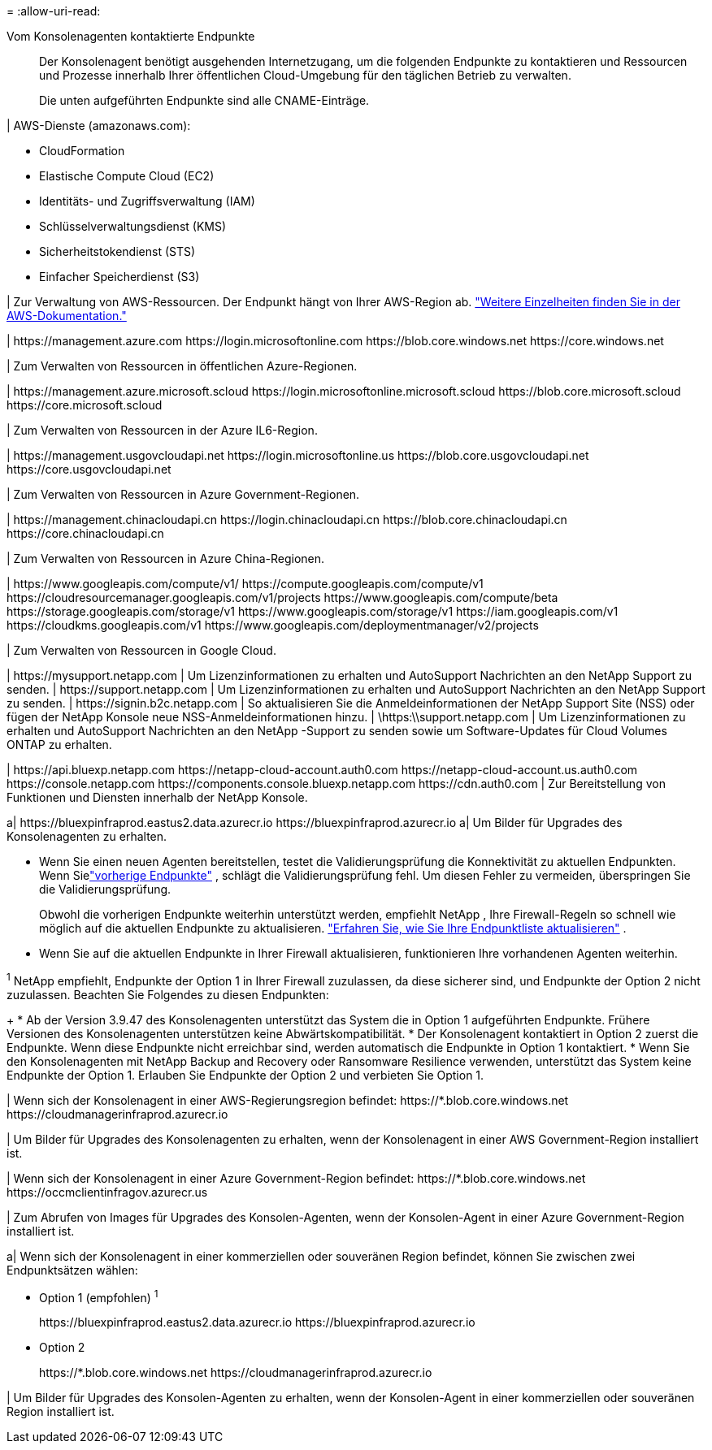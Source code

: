 = 
:allow-uri-read: 


Vom Konsolenagenten kontaktierte Endpunkte:: Der Konsolenagent benötigt ausgehenden Internetzugang, um die folgenden Endpunkte zu kontaktieren und Ressourcen und Prozesse innerhalb Ihrer öffentlichen Cloud-Umgebung für den täglichen Betrieb zu verwalten.
+
--
Die unten aufgeführten Endpunkte sind alle CNAME-Einträge.

--


| AWS-Dienste (amazonaws.com):

* CloudFormation
* Elastische Compute Cloud (EC2)
* Identitäts- und Zugriffsverwaltung (IAM)
* Schlüsselverwaltungsdienst (KMS)
* Sicherheitstokendienst (STS)
* Einfacher Speicherdienst (S3)


| Zur Verwaltung von AWS-Ressourcen.  Der Endpunkt hängt von Ihrer AWS-Region ab. https://docs.aws.amazon.com/general/latest/gr/rande.html["Weitere Einzelheiten finden Sie in der AWS-Dokumentation."^]

| \https://management.azure.com \https://login.microsoftonline.com \https://blob.core.windows.net \https://core.windows.net

| Zum Verwalten von Ressourcen in öffentlichen Azure-Regionen.

| \https://management.azure.microsoft.scloud \https://login.microsoftonline.microsoft.scloud \https://blob.core.microsoft.scloud \https://core.microsoft.scloud

| Zum Verwalten von Ressourcen in der Azure IL6-Region.

| \https://management.usgovcloudapi.net \https://login.microsoftonline.us \https://blob.core.usgovcloudapi.net \https://core.usgovcloudapi.net

| Zum Verwalten von Ressourcen in Azure Government-Regionen.

| \https://management.chinacloudapi.cn \https://login.chinacloudapi.cn \https://blob.core.chinacloudapi.cn \https://core.chinacloudapi.cn

| Zum Verwalten von Ressourcen in Azure China-Regionen.

| \https://www.googleapis.com/compute/v1/ \https://compute.googleapis.com/compute/v1 \https://cloudresourcemanager.googleapis.com/v1/projects \https://www.googleapis.com/compute/beta \https://storage.googleapis.com/storage/v1 \https://www.googleapis.com/storage/v1 \https://iam.googleapis.com/v1 \https://cloudkms.googleapis.com/v1 \https://www.googleapis.com/deploymentmanager/v2/projects

| Zum Verwalten von Ressourcen in Google Cloud.

| \https://mysupport.netapp.com | Um Lizenzinformationen zu erhalten und AutoSupport Nachrichten an den NetApp Support zu senden. | \https://support.netapp.com | Um Lizenzinformationen zu erhalten und AutoSupport Nachrichten an den NetApp Support zu senden. | \https://signin.b2c.netapp.com | So aktualisieren Sie die Anmeldeinformationen der NetApp Support Site (NSS) oder fügen der NetApp Konsole neue NSS-Anmeldeinformationen hinzu. | \https:\\support.netapp.com | Um Lizenzinformationen zu erhalten und AutoSupport Nachrichten an den NetApp -Support zu senden sowie um Software-Updates für Cloud Volumes ONTAP zu erhalten.

| \https://api.bluexp.netapp.com \https://netapp-cloud-account.auth0.com \https://netapp-cloud-account.us.auth0.com \https://console.netapp.com \https://components.console.bluexp.netapp.com \https://cdn.auth0.com | Zur Bereitstellung von Funktionen und Diensten innerhalb der NetApp Konsole.

a| \https://bluexpinfraprod.eastus2.data.azurecr.io \https://bluexpinfraprod.azurecr.io a| Um Bilder für Upgrades des Konsolenagenten zu erhalten.

* Wenn Sie einen neuen Agenten bereitstellen, testet die Validierungsprüfung die Konnektivität zu aktuellen Endpunkten.  Wenn Sielink:link:reference-networking-saas-console-previous.html["vorherige Endpunkte"] , schlägt die Validierungsprüfung fehl.  Um diesen Fehler zu vermeiden, überspringen Sie die Validierungsprüfung.
+
Obwohl die vorherigen Endpunkte weiterhin unterstützt werden, empfiehlt NetApp , Ihre Firewall-Regeln so schnell wie möglich auf die aktuellen Endpunkte zu aktualisieren. link:reference-networking-saas-console-previous.html#update-endpoint-list["Erfahren Sie, wie Sie Ihre Endpunktliste aktualisieren"] .

* Wenn Sie auf die aktuellen Endpunkte in Ihrer Firewall aktualisieren, funktionieren Ihre vorhandenen Agenten weiterhin.


^1^ NetApp empfiehlt, Endpunkte der Option 1 in Ihrer Firewall zuzulassen, da diese sicherer sind, und Endpunkte der Option 2 nicht zuzulassen.  Beachten Sie Folgendes zu diesen Endpunkten:

+ * Ab der Version 3.9.47 des Konsolenagenten unterstützt das System die in Option 1 aufgeführten Endpunkte.  Frühere Versionen des Konsolenagenten unterstützen keine Abwärtskompatibilität.  * Der Konsolenagent kontaktiert in Option 2 zuerst die Endpunkte.  Wenn diese Endpunkte nicht erreichbar sind, werden automatisch die Endpunkte in Option 1 kontaktiert.  * Wenn Sie den Konsolenagenten mit NetApp Backup and Recovery oder Ransomware Resilience verwenden, unterstützt das System keine Endpunkte der Option 1.  Erlauben Sie Endpunkte der Option 2 und verbieten Sie Option 1.

| Wenn sich der Konsolenagent in einer AWS-Regierungsregion befindet: \https://*.blob.core.windows.net \https://cloudmanagerinfraprod.azurecr.io

| Um Bilder für Upgrades des Konsolenagenten zu erhalten, wenn der Konsolenagent in einer AWS Government-Region installiert ist.

| Wenn sich der Konsolenagent in einer Azure Government-Region befindet: \https://*.blob.core.windows.net \https://occmclientinfragov.azurecr.us

| Zum Abrufen von Images für Upgrades des Konsolen-Agenten, wenn der Konsolen-Agent in einer Azure Government-Region installiert ist.

a| Wenn sich der Konsolenagent in einer kommerziellen oder souveränen Region befindet, können Sie zwischen zwei Endpunktsätzen wählen:

* Option 1 (empfohlen) ^1^
+
\https://bluexpinfraprod.eastus2.data.azurecr.io \https://bluexpinfraprod.azurecr.io

* Option 2
+
\https://*.blob.core.windows.net \https://cloudmanagerinfraprod.azurecr.io



| Um Bilder für Upgrades des Konsolen-Agenten zu erhalten, wenn der Konsolen-Agent in einer kommerziellen oder souveränen Region installiert ist.
